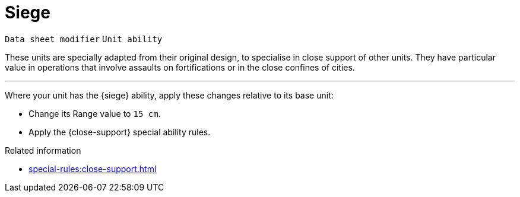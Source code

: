 = Siege

`Data sheet modifier` `Unit ability`

These units are specially adapted from their original design, to specialise in close support of other units.
They have particular value in operations that involve assaults on fortifications or in the close confines of cities.

---

Where your unit has the {siege} ability, apply these changes relative to its base unit:

* Change its Range value to `15 cm`.
* Apply the {close-support} special ability rules.

.Related information
* xref:special-rules:close-support.adoc[]